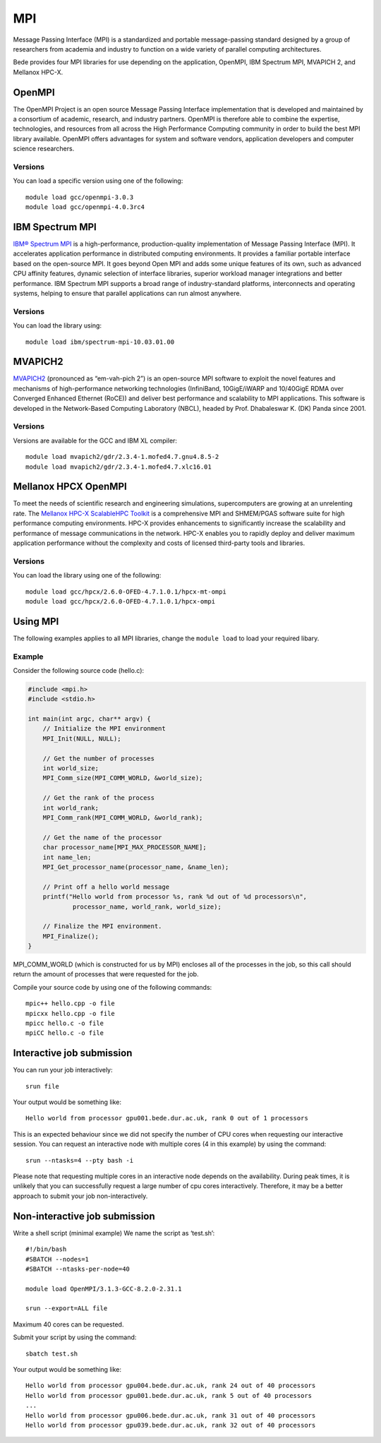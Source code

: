 .. _bede_mpi:

MPI
===

Message Passing Interface (MPI) is a standardized and portable message-passing standard designed by a group of researchers from academia and industry to function on a wide variety of parallel computing architectures.

Bede provides four MPI libraries for use depending on the application, OpenMPI, IBM Spectrum MPI, MVAPICH 2, and Mellanox HPC-X.

OpenMPI
-------

The OpenMPI Project is an open source Message Passing Interface implementation that is developed and maintained by a consortium of academic, research, and industry partners. OpenMPI is therefore able to combine the expertise, technologies, and resources from all across the High Performance Computing community in order to build the best MPI library available. OpenMPI offers advantages for system and software vendors, application developers and computer science researchers.

Versions
^^^^^^^^

You can load a specific version using one of the following: ::

    module load gcc/openmpi-3.0.3
    module load gcc/openmpi-4.0.3rc4


IBM Spectrum MPI
----------------

`IBM® Spectrum MPI <https://www.ibm.com/uk-en/marketplace/spectrum-mpi>`_ is a high-performance, production-quality implementation of Message Passing Interface (MPI). It accelerates application performance in distributed computing environments. It provides a familiar portable interface based on the open-source MPI. It goes beyond Open MPI and adds some unique features of its own, such as advanced CPU affinity features, dynamic selection of interface libraries, superior workload manager integrations and better performance. IBM Spectrum MPI supports a broad range of industry-standard platforms, interconnects and operating systems, helping to ensure that parallel applications can run almost anywhere.


Versions
^^^^^^^^

You can load the library using: ::

    module load ibm/spectrum-mpi-10.03.01.00


MVAPICH2
--------

`MVAPICH2 <https://mvapich.cse.ohio-state.edu/>`_ (pronounced as “em-vah-pich 2”) is an open-source MPI software to exploit the novel features and mechanisms of high-performance networking technologies (InfiniBand, 10GigE/iWARP and 10/40GigE RDMA over Converged Enhanced Ethernet (RoCE)) and deliver best performance and scalability to MPI applications. This software is developed in the Network-Based Computing Laboratory (NBCL), headed by Prof. Dhabaleswar K. (DK) Panda since 2001.

Versions
^^^^^^^^

Versions are available for the GCC and IBM XL compiler: ::

    module load mvapich2/gdr/2.3.4-1.mofed4.7.gnu4.8.5-2
    module load mvapich2/gdr/2.3.4-1.mofed4.7.xlc16.01


Mellanox HPCX OpenMPI
---------------------

To meet the needs of scientific research and engineering simulations, supercomputers are growing at an unrelenting rate. The `Mellanox HPC-X ScalableHPC Toolkit <https://www.mellanox.com/products/hpc-x-toolkit>`_ is a comprehensive MPI and SHMEM/PGAS software suite for high performance computing environments. HPC-X provides enhancements to significantly increase the scalability and performance of message communications in the network. HPC-X enables you to rapidly deploy and deliver maximum application performance without the complexity and costs of licensed third-party tools and libraries.

Versions
^^^^^^^^

You can load the library using one of the following: ::

    module load gcc/hpcx/2.6.0-OFED-4.7.1.0.1/hpcx-mt-ompi
    module load gcc/hpcx/2.6.0-OFED-4.7.1.0.1/hpcx-ompi


Using MPI
---------

The following examples applies to all MPI libraries, change the ``module load`` to load your required libary.

Example
^^^^^^^

Consider the following source code (hello.c):

.. code-block:: c

    #include <mpi.h>
    #include <stdio.h>

    int main(int argc, char** argv) {
        // Initialize the MPI environment
        MPI_Init(NULL, NULL);

        // Get the number of processes
        int world_size;
        MPI_Comm_size(MPI_COMM_WORLD, &world_size);

        // Get the rank of the process
        int world_rank;
        MPI_Comm_rank(MPI_COMM_WORLD, &world_rank);

        // Get the name of the processor
        char processor_name[MPI_MAX_PROCESSOR_NAME];
        int name_len;
        MPI_Get_processor_name(processor_name, &name_len);

        // Print off a hello world message
        printf("Hello world from processor %s, rank %d out of %d processors\n",
                processor_name, world_rank, world_size);

        // Finalize the MPI environment.
        MPI_Finalize();
    }

MPI_COMM_WORLD (which is constructed for us by MPI) encloses all of the processes in the job, so this call should return the amount of processes that were requested for the job.

Compile your source code by using one of the following commands: ::

    mpic++ hello.cpp -o file
    mpicxx hello.cpp -o file
    mpicc hello.c -o file
    mpiCC hello.c -o file


Interactive job submission
--------------------------


You can run your job interactively: ::

    srun file

Your output would be something like: ::

    Hello world from processor gpu001.bede.dur.ac.uk, rank 0 out of 1 processors


This is an expected behaviour since we did not specify the number of CPU cores when requesting our interactive session.
You can request an interactive node with multiple cores (4 in this example) by using the command: ::

    srun --ntasks=4 --pty bash -i

Please note that requesting multiple cores in an interactive node depends on the availability. During peak times, it is unlikely that you can successfully request a large number of cpu cores interactively.  Therefore, it may be a better approach to submit your job non-interactively. 


Non-interactive job submission
------------------------------

Write a shell script (minimal example) We name the script as ‘test.sh’: ::


    #!/bin/bash
    #SBATCH --nodes=1
    #SBATCH --ntasks-per-node=40

    module load OpenMPI/3.1.3-GCC-8.2.0-2.31.1

    srun --export=ALL file

Maximum 40 cores can be requested.

Submit your script by using the command: ::

    sbatch test.sh

Your output would be something like: ::

    Hello world from processor gpu004.bede.dur.ac.uk, rank 24 out of 40 processors
    Hello world from processor gpu001.bede.dur.ac.uk, rank 5 out of 40 processors
    ...
    Hello world from processor gpu006.bede.dur.ac.uk, rank 31 out of 40 processors
    Hello world from processor gpu039.bede.dur.ac.uk, rank 32 out of 40 processors




